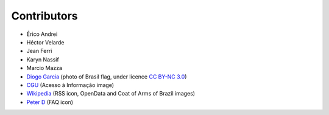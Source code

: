 Contributors
============

* Érico Andrei
* Héctor Velarde
* Jean Ferri
* Karyn Nassif
* Marcio Mazza
* `Diogo Garcia`_ (photo of Brasil flag, under licence `CC BY-NC 3.0`_)
* `CGU`_ (Acesso à Informação image)
* `Wikipedia`_ (RSS icon, OpenData and Coat of Arms of Brazil images)
* `Peter D`_ (FAQ icon)

.. _`CC BY-NC 3.0`: https://creativecommons.org/licenses/by-nc/3.0/
.. _`Diogo Garcia`: http://www.fotopedia.com/users/diogogarcia
.. _`CGU`: http://www.cgu.gov.br/acessoainformacao/
.. _`Wikipedia`: http://en.wikipedia.org/wiki/Rss#mediaviewer/File:Feed-icon.svg
.. _`Peter D`: http://thenounproject.com/term/question/24693/
